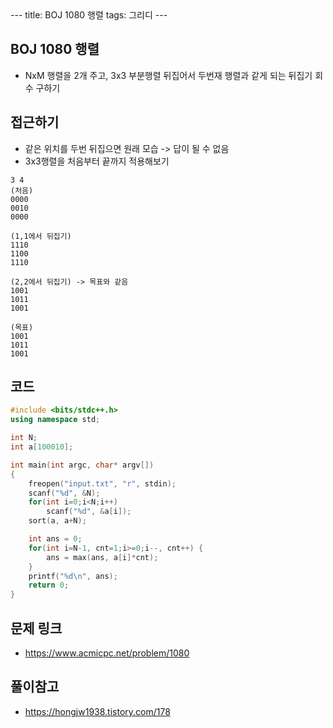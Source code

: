 #+HTML: ---
#+HTML: title: BOJ 1080 행렬
#+HTML: tags: 그리디
#+HTML: ---
#+OPTIONS: ^:nil

** BOJ 1080 행렬
- NxM 행렬을 2개 주고, 3x3 부분행렬 뒤집어서 두번재 행렬과 같게 되는 뒤집기 회수 구하기 

** 접근하기
- 같은 위치를 두번 뒤집으면 원래 모습 -> 답이 될 수 없음
- 3x3행렬을 처음부터 끝까지 적용해보기
#+BEGIN_EXAMPLE
3 4
(처음)
0000
0010
0000

(1,1에서 뒤집기)
1110
1100
1110

(2,2에서 뒤집기) -> 목표와 같음
1001
1011
1001

(목표)
1001
1011
1001
#+END_EXAMPLE

** 코드
#+BEGIN_SRC cpp
#include <bits/stdc++.h>
using namespace std;

int N;
int a[100010];

int main(int argc, char* argv[])
{
    freopen("input.txt", "r", stdin);
    scanf("%d", &N);
    for(int i=0;i<N;i++)
        scanf("%d", &a[i]);
    sort(a, a+N);

    int ans = 0;
    for(int i=N-1, cnt=1;i>=0;i--, cnt++) {
        ans = max(ans, a[i]*cnt);
    }
    printf("%d\n", ans);
    return 0;
}
#+END_SRC


** 문제 링크
- https://www.acmicpc.net/problem/1080

** 풀이참고
- https://hongjw1938.tistory.com/178
